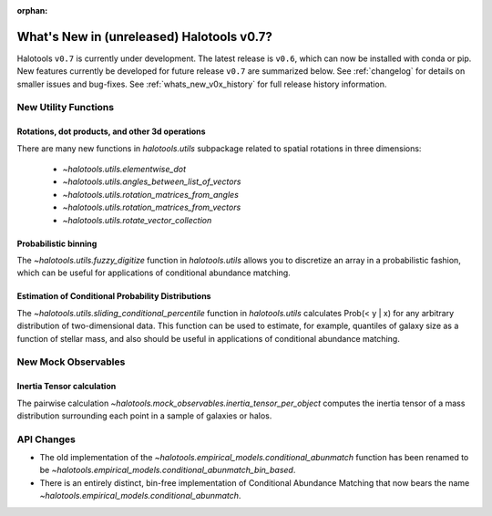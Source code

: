 :orphan:

.. _whats_new_v0p7:

*******************************************
What's New in (unreleased) Halotools v0.7?
*******************************************

Halotools ``v0.7`` is currently under development. The latest release is ``v0.6``, which can now be installed with conda or pip. New features currently be developed for future release ``v0.7`` are summarized below. See :ref:`changelog` for details on smaller issues and bug-fixes. See :ref:`whats_new_v0x_history` for full release history information.


New Utility Functions
=====================

Rotations, dot products, and other 3d operations
------------------------------------------------
There are many new functions in `halotools.utils` subpackage related to spatial rotations in three dimensions:

    * `~halotools.utils.elementwise_dot`
    * `~halotools.utils.angles_between_list_of_vectors`
    * `~halotools.utils.rotation_matrices_from_angles`
    * `~halotools.utils.rotation_matrices_from_vectors`
    * `~halotools.utils.rotate_vector_collection`

Probabilistic binning
------------------------------------------------
The `~halotools.utils.fuzzy_digitize` function in `halotools.utils` allows you to discretize an
array in a probabilistic fashion, which can be useful for applications of conditional abundance matching.

Estimation of Conditional Probability Distributions
-----------------------------------------------------
The `~halotools.utils.sliding_conditional_percentile` function in `halotools.utils` calculates Prob(< y | x) for any arbitrary distribution of two-dimensional data. This function can be used to estimate, for example, quantiles of galaxy size as a function of stellar mass, and also should be useful in applications of conditional abundance matching.


New Mock Observables
====================

Inertia Tensor calculation
-------------------------------
The pairwise calculation `~halotools.mock_observables.inertia_tensor_per_object` computes the inertia tensor of a mass distribution surrounding each point in a sample of galaxies or halos.

API Changes
===========

* The old implementation of the `~halotools.empirical_models.conditional_abunmatch` function has been renamed to be `~halotools.empirical_models.conditional_abunmatch_bin_based`.

* There is an entirely distinct, bin-free implementation of Conditional Abundance Matching that now bears the name `~halotools.empirical_models.conditional_abunmatch`.
